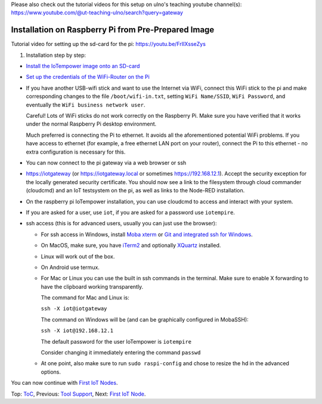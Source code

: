 Please also check out the tutorial videos for this setup on ulno's teaching youtube
channel(s): https://www.youtube.com/@ut-teaching-ulno/search?query=gateway


Installation on Raspberry Pi from Pre-Prepared Image
++++++++++++++++++++++++++++++++++++++++++++++++++++

Tutorial video for setting up the sd-card for the pi: https://youtu.be/FrIIXsseZys

1. Installation step by step:

- `Install the IoTempower image onto an SD-card <image-pi.rst>`_

- `Set up the credentials of the WiFi-Router on the Pi
  <quickstart-pi.rst#installation#setting-up-the-wifi-router-on-the-pi>`_

- If you have another USB-wifi stick and want to use the Internet via WiFi,
  connect this WiFi stick to the pi and make corresponding changes to the
  file ``/boot/wifi-in.txt``, setting ``WiFi Name/SSID``, ``WiFi Password``,
  and eventually the ``WiFi business network user``.

  Careful! Lots of WiFi sticks do not work correctly on the
  Raspberry Pi. Make sure you have verified that it works under the normal
  Raspberry Pi desktop environment.

  Much preferred is connecting the Pi to ethernet. It avoids all the
  aforementioned potential WiFi problems. If you have access to ethernet
  (for example, a free ethernet LAN port on your
  router), connect the Pi to this ethernet - no extra configuration is
  necessary for this.

- You can now connect to the pi gateway via a web browser or ssh

- https://iotgateway (or https://iotgateway.local or
  sometimes https://192.168.12.1). Accept
  the security exception for the locally generated security certificate. You
  should now see a link to the filesystem through cloud commander (cloudcmd)
  and an IoT testsystem on the pi,
  as well as links to the Node-RED installation.

- On the raspberry pi IoTempower installation, you can use cloudcmd to access
  and interact with your system.

- If you are asked for a user, use ``iot``, if you are asked for a password
  use ``iotempire``.

- ssh access (this is for advanced users, usually you can just use the
  browser):

  - For ssh access in Windows,
    install `Moba xterm <https://mobaxterm.mobatek.net/>`__ 
    or `Git and integrated ssh for Windows <https://git-scm.com/download/win>`__.

  - On MacOS,
    make sure, you have `iTerm2 <https://iterm2.com/>`__ and optionally
    `XQuartz <https://www.xquartz.org/>`__ installed.

  - Linux will work out of the box.

  - On Android use termux.

  - For Mac or Linux you can use the built in ssh commands in the terminal.
    Make sure to enable X forwarding to have
    the clipboard working transparently.

    The command for Mac and Linux is:

    ``ssh -X iot@iotgateway``

    The command on Windows will be (and can be graphically
    configured in MobaSSH):

    ``ssh -X iot@192.168.12.1``

    The default password for the user IoTempower is ``iotempire``

    Consider changing it immediately entering the command ``passwd``

  - At one point, also make sure to run ``sudo raspi-config`` and
    chose to resize the
    hd in the advanced options.

..  - Check out the `short tmux help </doc/tmux-help.txt>`__,
    pressing the ctrl-key and a-key simultaneously,
    releasing them and then pressing the h-key.

  - Run in ssh or the terminal (type and hit enter) the command
    ``iot upgrade`` to make sure that
    you have the latest version of iotempower.


You can now continue with `First IoT Nodes <first-node.rst>`_.



Top: `ToC <index-doc.rst>`_, Previous: `Tool Support <tool-support.rst>`_,
Next: `First IoT Node <first-node.rst>`_.
